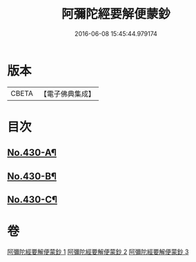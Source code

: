 #+TITLE: 阿彌陀經要解便蒙鈔 
#+DATE: 2016-06-08 15:45:44.979174

* 版本
 |     CBETA|【電子佛典集成】|

* 目次
** [[file:KR6p0025_001.txt::001-0816a1][No.430-A¶]]
** [[file:KR6p0025_001.txt::001-0816b9][No.430-B¶]]
** [[file:KR6p0025_003.txt::003-0884a1][No.430-C¶]]

* 卷
[[file:KR6p0025_001.txt][阿彌陀經要解便蒙鈔 1]]
[[file:KR6p0025_002.txt][阿彌陀經要解便蒙鈔 2]]
[[file:KR6p0025_003.txt][阿彌陀經要解便蒙鈔 3]]

